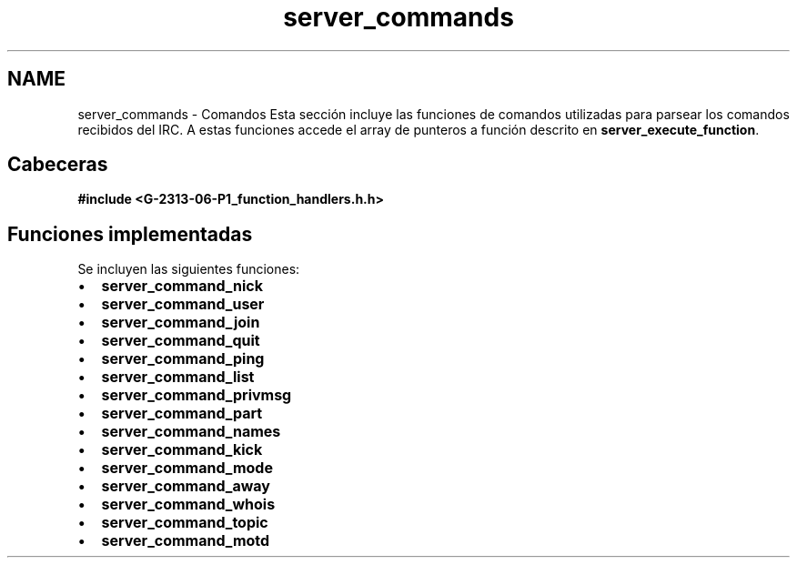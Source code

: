 .TH "server_commands" 3 "Lunes, 13 de Marzo de 2017" "Version 1.0" "Redes de Comunicaciones II" \" -*- nroff -*-
.ad l
.nh
.SH NAME
server_commands \- Comandos 
Esta sección incluye las funciones de comandos utilizadas para parsear los comandos recibidos del IRC\&. A estas funciones accede el array de punteros a función descrito en \fBserver_execute_function\fP\&.
.SH "Cabeceras"
.PP
\fC \fB#include\fP \fB<G-2313-06-P1_function_handlers\&.h\&.h>\fP \fP 
.SH "Funciones implementadas"
.PP
Se incluyen las siguientes funciones: 
.PD 0

.IP "\(bu" 2
\fBserver_command_nick\fP 
.IP "\(bu" 2
\fBserver_command_user\fP 
.IP "\(bu" 2
\fBserver_command_join\fP 
.IP "\(bu" 2
\fBserver_command_quit\fP 
.IP "\(bu" 2
\fBserver_command_ping\fP 
.IP "\(bu" 2
\fBserver_command_list\fP 
.IP "\(bu" 2
\fBserver_command_privmsg\fP 
.IP "\(bu" 2
\fBserver_command_part\fP 
.IP "\(bu" 2
\fBserver_command_names\fP 
.IP "\(bu" 2
\fBserver_command_kick\fP 
.IP "\(bu" 2
\fBserver_command_mode\fP 
.IP "\(bu" 2
\fBserver_command_away\fP 
.IP "\(bu" 2
\fBserver_command_whois\fP 
.IP "\(bu" 2
\fBserver_command_topic\fP 
.IP "\(bu" 2
\fBserver_command_motd\fP 
.PP

